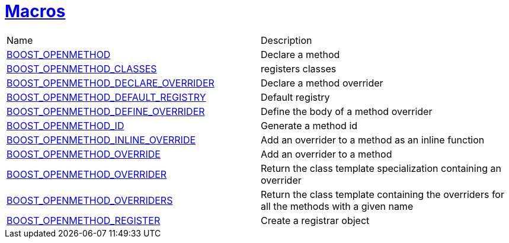 [#macros]
= xref:macros.adoc[Macros]
:mrdocs:

[cols=2]
|===
| Name
| Description
| xref:BOOST_OPENMETHOD.adoc[BOOST_OPENMETHOD]
| Declare a method
| xref:BOOST_OPENMETHOD_CLASSES.adoc[BOOST_OPENMETHOD_CLASSES]
| registers classes
| xref:BOOST_OPENMETHOD_DECLARE_OVERRIDER.adoc[BOOST_OPENMETHOD_DECLARE_OVERRIDER]
| Declare a method overrider
| xref:BOOST_OPENMETHOD_DEFAULT_REGISTRY.adoc[BOOST_OPENMETHOD_DEFAULT_REGISTRY]
| Default registry
| xref:BOOST_OPENMETHOD_DEFINE_OVERRIDER.adoc[BOOST_OPENMETHOD_DEFINE_OVERRIDER]
| Define the body of a method overrider
| xref:BOOST_OPENMETHOD_ID.adoc[BOOST_OPENMETHOD_ID]
| Generate a method id
| xref:BOOST_OPENMETHOD_INLINE_OVERRIDE.adoc[BOOST_OPENMETHOD_INLINE_OVERRIDE]
| Add an overrider to a method as an inline function
| xref:BOOST_OPENMETHOD_OVERRIDE.adoc[BOOST_OPENMETHOD_OVERRIDE]
| Add an overrider to a method
| xref:BOOST_OPENMETHOD_OVERRIDER.adoc[BOOST_OPENMETHOD_OVERRIDER]
| Return the class template specialization containing an overrider
| xref:BOOST_OPENMETHOD_OVERRIDERS.adoc[BOOST_OPENMETHOD_OVERRIDERS]
| Return the class template containing the overriders for all the methods with a given name
| xref:BOOST_OPENMETHOD_REGISTER.adoc[BOOST_OPENMETHOD_REGISTER]
| Create a registrar object
|===
